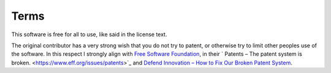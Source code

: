 Terms
=====

This software is free for all to use, like said in the license text.

The original contributor has a very strong wish that you do not try to patent, or otherwise try to limit other peoples use of the software. In this respect I strongly align with `Free Software Foundation <https://www.eff.org/>`_, in their `
Patents – The patent system is broken. <https://www.eff.org/issues/patents>`_ and `Defend Innovation – How to Fix Our Broken Patent System <https://www.eff.org/pages/defend-innovation>`_.